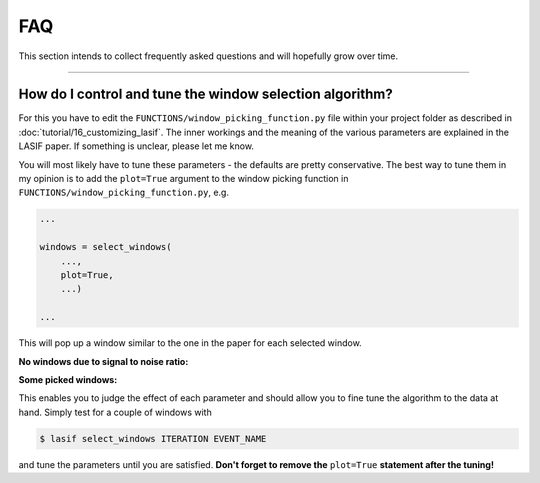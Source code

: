 FAQ
===

This section intends to collect frequently asked questions and will
hopefully grow over time.

-----

How do I control and tune the window selection algorithm?
---------------------------------------------------------


For this you have to edit the ``FUNCTIONS/window_picking_function.py`` file
within your project folder as described in
:doc:`tutorial/16_customizing_lasif`. The inner workings and the meaning of
the various parameters are explained in the LASIF paper. If something is
unclear, please let me know.

You will most likely have to tune these parameters - the defaults are pretty
conservative. The best way to tune them in my opinion is to add the
``plot=True`` argument to the window picking function in
``FUNCTIONS/window_picking_function.py``, e.g.

.. code-block:: python

    ...

    windows = select_windows(
        ...,
        plot=True,
        ...)

    ...


This will pop up a window similar to the one in the paper for each selected
window.

**No windows due to signal to noise ratio:**

.. image:: images/window_picking_example_bad.*
    :width: 100%

**Some picked windows:**

.. image:: images/window_picking_example.*
    :width: 100%

This enables you to judge the effect of each parameter and should allow you
to fine tune the algorithm to the data at hand. Simply test for a couple of
windows with

.. code-block:: bash

    $ lasif select_windows ITERATION EVENT_NAME


and tune the parameters until you are satisfied. **Don't forget to remove
the** ``plot=True`` **statement after the tuning!**
